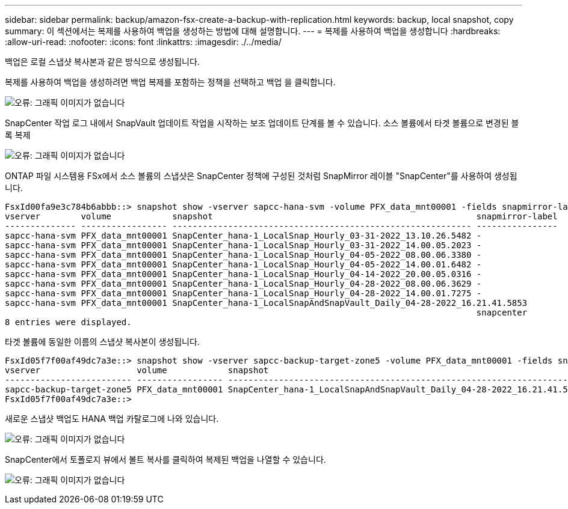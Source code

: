 ---
sidebar: sidebar 
permalink: backup/amazon-fsx-create-a-backup-with-replication.html 
keywords: backup, local snapshot, copy 
summary: 이 섹션에서는 복제를 사용하여 백업을 생성하는 방법에 대해 설명합니다. 
---
= 복제를 사용하여 백업을 생성합니다
:hardbreaks:
:allow-uri-read: 
:nofooter: 
:icons: font
:linkattrs: 
:imagesdir: ./../media/


[role="lead"]
백업은 로컬 스냅샷 복사본과 같은 방식으로 생성됩니다.

복제를 사용하여 백업을 생성하려면 백업 복제를 포함하는 정책을 선택하고 백업 을 클릭합니다.

image:amazon-fsx-image88.png["오류: 그래픽 이미지가 없습니다"]

SnapCenter 작업 로그 내에서 SnapVault 업데이트 작업을 시작하는 보조 업데이트 단계를 볼 수 있습니다. 소스 볼륨에서 타겟 볼륨으로 변경된 블록 복제

image:amazon-fsx-image89.png["오류: 그래픽 이미지가 없습니다"]

ONTAP 파일 시스템용 FSx에서 소스 볼륨의 스냅샷은 SnapCenter 정책에 구성된 것처럼 SnapMirror 레이블 "SnapCenter"를 사용하여 생성됩니다.

....
FsxId00fa9e3c784b6abbb::> snapshot show -vserver sapcc-hana-svm -volume PFX_data_mnt00001 -fields snapmirror-label
vserver        volume            snapshot                                                    snapmirror-label
-------------- ----------------- ----------------------------------------------------------- ----------------
sapcc-hana-svm PFX_data_mnt00001 SnapCenter_hana-1_LocalSnap_Hourly_03-31-2022_13.10.26.5482 -
sapcc-hana-svm PFX_data_mnt00001 SnapCenter_hana-1_LocalSnap_Hourly_03-31-2022_14.00.05.2023 -
sapcc-hana-svm PFX_data_mnt00001 SnapCenter_hana-1_LocalSnap_Hourly_04-05-2022_08.00.06.3380 -
sapcc-hana-svm PFX_data_mnt00001 SnapCenter_hana-1_LocalSnap_Hourly_04-05-2022_14.00.01.6482 -
sapcc-hana-svm PFX_data_mnt00001 SnapCenter_hana-1_LocalSnap_Hourly_04-14-2022_20.00.05.0316 -
sapcc-hana-svm PFX_data_mnt00001 SnapCenter_hana-1_LocalSnap_Hourly_04-28-2022_08.00.06.3629 -
sapcc-hana-svm PFX_data_mnt00001 SnapCenter_hana-1_LocalSnap_Hourly_04-28-2022_14.00.01.7275 -
sapcc-hana-svm PFX_data_mnt00001 SnapCenter_hana-1_LocalSnapAndSnapVault_Daily_04-28-2022_16.21.41.5853
                                                                                             snapcenter
8 entries were displayed.
....
타겟 볼륨에 동일한 이름의 스냅샷 복사본이 생성됩니다.

....
FsxId05f7f00af49dc7a3e::> snapshot show -vserver sapcc-backup-target-zone5 -volume PFX_data_mnt00001 -fields snapmirror-label
vserver                   volume            snapshot                                                               snapmirror-label
------------------------- ----------------- ---------------------------------------------------------------------- ----------------
sapcc-backup-target-zone5 PFX_data_mnt00001 SnapCenter_hana-1_LocalSnapAndSnapVault_Daily_04-28-2022_16.21.41.5853 snapcenter
FsxId05f7f00af49dc7a3e::>
....
새로운 스냅샷 백업도 HANA 백업 카탈로그에 나와 있습니다.

image:amazon-fsx-image90.png["오류: 그래픽 이미지가 없습니다"]

SnapCenter에서 토폴로지 뷰에서 볼트 복사를 클릭하여 복제된 백업을 나열할 수 있습니다.

image:amazon-fsx-image91.png["오류: 그래픽 이미지가 없습니다"]
